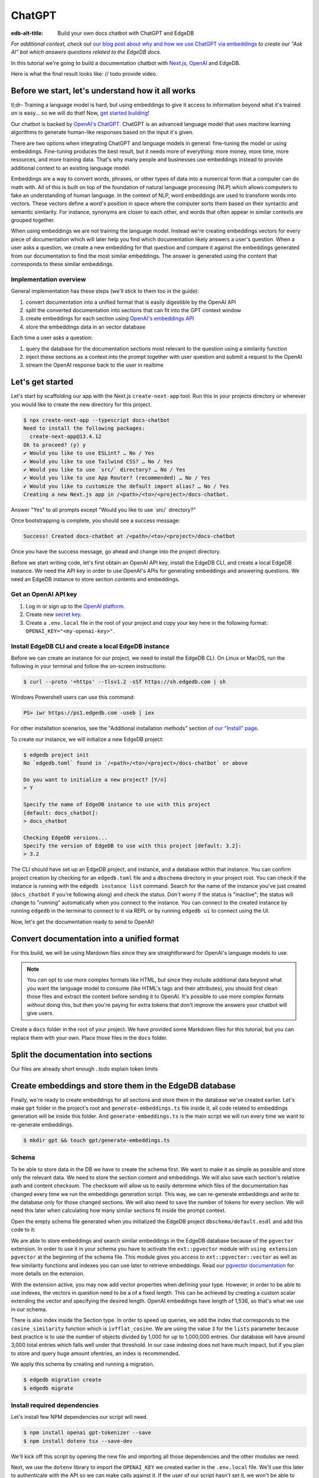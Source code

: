 .. _ref_guide_chatgpt_bot:

=======
ChatGPT
=======

:edb-alt-title: Build your own docs chatbot with ChatGPT and EdgeDB

*For additional context, check out* `our blog post about why and how we use
ChatGPT via embeddings`_ *to create our “Ask AI” bot which answers questions
related to the EdgeDB docs.*

.. lint-off

.. _our blog post about why and how we use ChatGPT via embeddings:
  https://www.edgedb.com/blog/chit-chatting-with-edgedb-docs-via-chatgpt-and-pgvector

.. lint-on

In this tutorial we're going to build a documentation chatbot with
`Next.js <https://nextjs.org/>`_, `OpenAI <https://openai.com/>`_ and EdgeDB.

Here is what the final result looks like: // todo provide video.

Before we start, let's understand how it all works
--------------------------------------------------

tl;dr- Training a language model is hard, but using embeddings to give it
access to information beyond what it's trained on is easy… so we will do that!
Now, `get started building <ref_guide_chatgpt_bot_start>`_!

Our chatbot is backed by `OpenAI's ChatGPT <https://openai.com/blog/chatgpt>`_.
ChatGPT is an advanced language model that uses machine learning algorithms to
generate human-like responses based on the input it's given.

There are two options when integrating ChatGPT and language models in general:
fine-tuning the model or using embeddings. Fine-tuning produces the best
result, but it needs more of everything: more money, more time, more resources,
and more training data. That's why many people and businesses use embeddings
instead to provide additional context to an existing language model.

Embeddings are a way to convert words, phrases, or other types of data into a
numerical form that a computer can do math with. All of this is built on top
of the foundation of natural language processing (NLP) which allows computers
to fake an understanding of human language. In the context of NLP, word
embeddings are used to transform words into vectors. These vectors define a
word's position in space where the computer sorts them based on their
syntactic and semantic similarity. For instance, synonyms are closer to each
other, and words that often appear in similar contexts are grouped together.

When using embeddings we are not training the language model. Instead we're
creating embeddings vectors for every piece of documentation which will later
help you find which documentation likely answers a user's question. When a
user asks a question, we create a new embedding for that question and
compare it against the embeddings generated from our documentation to find
the most similar embeddings. The answer is generated using the content that
corresponds to these similar embeddings.

Implementation overview
^^^^^^^^^^^^^^^^^^^^^^^

General implementation has these steps (we'll stick to them too in the guide):

1. convert documentation into a unified format that is easily digestible
   by the OpenAI API
2. split the converted documentation into sections that can fit into the GPT
   context window
3. create embeddings for each section using `OpenAI's embeddings API
   <https://platform.openai.com/docs/guides/embeddings>`_
4. store the embeddings data in an vector database


Each time a user asks a question:

1. query the database for the documentation sections most relevant to
   the question using a similarity function
2. inject these sections as a context into the prompt together with user
   question and submit a request to the OpenAI
3. stream the OpenAI response back to the user in realtime

.. _ref_guide_chatgpt_bot_start:

Let's get started
-----------------

Let's start by scaffolding our app with the Next.js ``create-next-app`` tool.
Run this in your projects directory or wherever you would like to create the
new directory for this project.

.. code-block:: bash

    $ npx create-next-app --typescript docs-chatbot
    Need to install the following packages:
      create-next-app@13.4.12
    Ok to proceed? (y) y
    ✔ Would you like to use ESLint? … No / Yes
    ✔ Would you like to use Tailwind CSS? … No / Yes
    ✔ Would you like to use `src/` directory? … No / Yes
    ✔ Would you like to use App Router? (recommended) … No / Yes
    ✔ Would you like to customize the default import alias? … No / Yes
    Creating a new Next.js app in /<path>/<to>/<project>/docs-chatbot.

Answer "Yes" to all prompts except "Would you like to use \`src/\` directory?"

Once bootstrapping is complete, you should see a success message:

.. code-block::

    Success! Created docs-chatbot at /<path>/<to>/<project>/docs-chatbot

Once you have the success message, go ahead and change into the project
directory.

Before we start writing code, let's first obtain an OpenAI API key, install the
EdgeDB CLI, and create a local EdgeDB instance. We need the API key in order to
use OpenAI's APIs for generating embeddings and answering questions. We need an
EdgeDB instance to store section contents and embeddings.

Get an OpenAI API key
^^^^^^^^^^^^^^^^^^^^^
1. Log in or sign up to the `OpenAI platform
   <https://platform.openai.com/account/api-keys>`_.
2. Create new `secret key <https://platform.openai.com/account/api-keys>`_.
3. Create a ``.env.local`` file in the root of your project and copy your key
   here in the following format: ``OPENAI_KEY="<my-openai-key>"``.


Install EdgeDB CLI and create a local EdgeDB instance
^^^^^^^^^^^^^^^^^^^^^^^^^^^^^^^^^^^^^^^^^^^^^^^^^^^^^
Before we can create an instance for our project, we need to install the EdgeDB
CLI. On Linux or MacOS, run the following in your terminal and follow the
on-screen instructions:

.. code-block:: bash

    $ curl --proto '=https' --tlsv1.2 -sSf https://sh.edgedb.com | sh

Windows Powershell users can use this command:

.. code-block:: powershell

    PS> iwr https://ps1.edgedb.com -useb | iex

For other installation scenarios, see the "Additional installation methods"
section of `our "Install" page <https://www.edgedb.com/install>`_.

To create our instance, we will initialize a new EdgeDB project:

.. code-block:: bash

    $ edgedb project init
    No `edgedb.toml` found in `/<path>/<to>/<project>/docs-chatbot` or above

    Do you want to initialize a new project? [Y/n]
    > Y

    Specify the name of EdgeDB instance to use with this project
    [default: docs_chatbot]:
    > docs_chatbot

    Checking EdgeDB versions...
    Specify the version of EdgeDB to use with this project [default: 3.2]:
    > 3.2

The CLI should have set up an EdgeDB project, and instance, and a database
within that instance. You can confirm project creation by checking for an
``edgedb.toml`` file and a ``dbschema`` directory in your project root. You can
check if the instance is running with the ``edgedb instance list`` command.
Search for the name of the instance you've just created (``docs_chatbot`` if
you're following along) and check the status. Don't worry if the status is
"inactive"; the status will change to "running" automatically when you connect
to the instance. You can connect to the created instance by running ``edgedb``
in the terminal to connect to it via REPL or by running ``edgedb ui`` to
connect using the UI.

Now, let's get the documentation ready to send to OpenAI!

Convert documentation into a unified format
-------------------------------------------
For this build, we will be using Mardown files since they are straightforward
for OpenAI's language models to use.

.. note::

    You *can* opt to use more complex formats like HTML, but since they include
    additional data beyond what you want the language model to consume (like
    HTML's tags and their attributes), you should first clean those files and
    extract the content before sending it to OpenAI. It's possible to use more
    complex formats *without* doing this, but then you're paying for extra
    tokens that don't improve the answers your chatbot will give users.

Create a ``docs`` folder in the root of your project. We have provided some
Markdown files for this tutorial, but you can replace them with your own. Place
those files in the ``docs`` folder.

.. TODO: Where are these files and how should the user get them?

.. Devon got this far

Split the documentation into sections
-------------------------------------
Our files are already short enough ..todo explain token limits

Create embeddings and store them in the EdgeDB database
-------------------------------------------------------
Finally, we're ready to create embeddings for all sections and store them in
the database we've created earlier. Let's make ``gpt`` folder in the project's
root and ``generate-embeddings.ts`` file inside it, all code related to
embeddings generation will be inside this folder. And ``generate-embeddings.ts``
is the main script we will run every time we want to re-generate embeddings.

.. code-block:: bash

    $ mkdir gpt && touch gpt/generate-embeddings.ts

Schema
^^^^^^
To be able to store data in the DB we have to create the schema first. We
want to make it as simple as possible and store only the relevant data. We
need to store the section content and embeddings. We will also save
each section's relative path and content checksum. The checksum will allow
us to easily determine which files of the documentation has changed every
time we run the embeddings generation script. This way, we can re-generate
embeddings and write to the database only for those changed sections. We will
also need to save the number of tokens for every section. We will need this
later when calculating how many similar sections fit inside the prompt context.

Open the empty schema file generated when you initialized the EdgeDB project
``dbschema/default.esdl`` and add this code to it:

.. code-block:: sdl
    :caption: dbschema/default.esdl

    using extension pgvector;

    module default {
      scalar type OpenAIEmbedding extending
        ext::pgvector::vector<1536>;

      type Section {
        required path: str {
          constraint exclusive;
        }
        required content: str;
        required checksum: str;
        required tokens: int16;
        required embedding: OpenAIEmbedding;

        index ext::pgvector::ivfflat_cosine(lists := 3)
          on (.embedding);
      }
    }

We are able to store embeddings and search similar embeddings in the EdgeDB
database because of the ``pgvector`` extension. In order to use it in your
schema you have to activate the ``ext::pgvector`` module with ``using extension
pgvector`` at the beginning of the schema file. This module gives you access to
``ext::pgvector::vector`` as well as few similarity functions and indexes you
can use later to retrieve embeddings. Read our `pgvector documentation
<https://www.edgedb.com/docs/stdlib/pgvector>`_ for more details on the extension.

With the extension active, you may now add vector properties when defining
your type. However, in order to be able to use indexes, the vectors in
question need to be a of a fixed length. This can be achieved by creating
a custom scalar extending the vector and specifying the desired length.
OpenAI embeddings have length of 1,536, so that's what we use in our schema.

There is also index inside the Section type. In order to speed up queries, we
add the index that corresponds to the ``cosine_similarity`` function which is
``ivfflat_cosine``. We are using the value ``3`` for the ``lists`` parameter
because best practice is to use the number of objects divided by 1,000 for up
to 1,000,000 entries. Our database will have around 3,000 total entries which
falls well under that threshold. In our case indexing does not have much
impact, but if you plan to store and query huge amount ofentries, an index is
recommended.

We apply this schema by creating and running a migration.

.. code-block:: bash

    $ edgedb migration create
    $ edgedb migrate

Install required dependencies
^^^^^^^^^^^^^^^^^^^^^^^^^^^^^

Let's install few NPM dependencies our script will need.

.. code-block:: bash

    $ npm install openai gpt-tokenizer --save
    $ npm install dotenv tsx --save-dev

We'll kick off this script by opening the new file and importing all those
dependencies and the other modules we need.

.. code-block:: typescript
    :caption: generate-embeddings.ts

    import { Configuration, OpenAIApi } from "openai";
    import dotenv from "dotenv";
    import { promises as fs } from "fs";
    import { inspect } from "util";
    import { join } from "path";
    import getTokensLen from "./getTokensLen";
    import * as edgedb from "edgedb";
    import e from "../dbschema/edgeql-js";

Next, we use the ``dotenv`` library to import the ``OPENAI_KEY`` we created
earlier in the ``.env.local`` file. We'll use this later to authenticate with
the API so we can make calls against it. If the user of our script hasn't set
it, we won't be able to generate the embeddings, so we can go ahead and throw
an exception.

.. code-block:: typescript
    :caption: generate-embeddings.ts

    //…
    dotenv.config({ path: ".env.local" });
    if (!process.env.OPENAI_KEY) {
      throw new Error(
        "Environment variable OPENAI_KEY is required: skipping embeddings generation."
        );
      }

Then we need to define a ``Section`` TypeScript interface that corresponds to
the ``Section`` type we have defined in schema.

.. TODO: Would it be better to generate this with the interfaces generator and
   import it? It would allow us to show off the generator and would also
   slightly reduce the amount of code here.

.. code-block:: typescript
    :caption: generate-embeddings.ts

    //…
    interface Section {
      id?: string;
      path: string;
      tokens: number;
      content: string;
      embedding: number[];
    }


We need to store the paths of documentation in the database. Since our ``docs``
folder contains sections at multiple levels of nesting, we need a function that
loops through all section files, builds an array of all paths relative to the
project root, and sorts those paths. This is what the ``walk`` function does.

.. code-block:: typescript
    :caption: generate-embeddings.ts

    //…
    type WalkEntry = {
      path: string;
    };

    async function walk(dir: string): Promise<WalkEntry[]> {
      const immediateFiles = await fs.readdir(dir);

      const recursiveFiles: { path: string }[][] = await Promise.all(
        immediateFiles.map(async (file: any) => {
          const path = join(dir, file);
          const stats = await fs.stat(path);
          if (stats.isDirectory()) return walk(path);
          else if (stats.isFile()) return [{ path }];
          else return [];
        })
      );

      const flattenedFiles: { path: string }[] = recursiveFiles.reduce(
        (all, folderContents) => all.concat(folderContents),
        []
      );

      return flattenedFiles.sort((a, b) => a.path.localeCompare(b.path));
    }

The output it produces looks like this:

.. code-block:: typescript

    [
      // ...
      {path: ".docs/gpt/cli/edgedb_describe/edgedb_describe_schema2.md"},
      {path: ".docs/gpt/cli/edgedb_describe/index.md"},
      {path: ".docs/gpt/cli/edgedb_dump.md"},
      {path: ".docs/gpt/cli/edgedb_info.md"},
      {path: ".docs/gpt/cli/edgedb_instance/edgedb_instance_create.md"},
      // ...
    ];

With this list of files and their paths, we're ready to read in the contents so
we can generate the embeddings. We'll write a class to handle this for us. This
``EmbeddingSource`` class's constructor takes the relative section path. We can
call its ``load`` method to get the contents of the file from the file system.

.. code-block:: typescript
    :caption: generate-embeddings.ts

    //…
    class EmbeddingSource {
      content?: string;

      constructor(public filePath: string) { }

      async load() {
        const content = await fs.readFile(this.filePath, "utf8");
        this.content = content;
        return content;
      }
    }


With all this setup out of the way, it's time to generate the actual
embeddings. We'll write a function called ``generateEmbeddings`` to take care
of this for us. It will fetch embeddings from OpenAI and store them inside our
EdgeDB database.

.. code-block:: typescript
    :caption: generate-embeddings.ts

    //…
    async function generateEmbeddings() {
      const args = process.argv.slice(2);


      const configuration = new Configuration({
        apiKey: process.env.OPENAI_KEY,
      });

      const openai = new OpenAIApi(configuration);

      const client = edgedb.createClient();

      const embeddingSources: EmbeddingSource[] = [
        ...(await walk("docs")).map((entry) => new EmbeddingSource(entry.path)),
      ];

      console.log(`Discovered ${embeddingSources.length} pages`);

      console.log("Re-generating pages.");

      try {
        // Delete old data from the DB.
        await e
          .delete(e.Section, (section) => ({
            filter: e.op(section.tokens, ">=", 0),
          }))
          .run(client);

        const contents: string[] = [];
        const sections: Section[] = [];

        for (const embeddingSource of embeddingSources) {
          const { path } = embeddingSource;
          const content = await embeddingSource.load();
          // OpenAI recommends replacing newlines with spaces for
          // best results when generating embeddings
          const contentTrimmed = content.replace(/\n/g, " ");
          contents.push(contentTrimmed);
          sections.push({ path, content, tokens: 0, embedding: [] });
        }

        const tokens = await getTokensLen(contents);

        const embeddingResponse = await openai.createEmbedding({
          model: "text-embedding-ada-002",
          input: contents,
        });

        if (embeddingResponse.status !== 200) {
          throw new Error(inspect(embeddingResponse.data, false, 2));
        }

        embeddingResponse.data.data.forEach((item, i) => {
          sections[i].embedding = item.embedding;
          sections[i].tokens = tokens[i];
        });

        const query = e.params({ sections: e.json }, ({ sections }) => {
          return e.for(e.json_array_unpack(sections), (section) => {
            return e.insert(e.Section, {
              path: e.cast(e.str, section.path),
              content: e.cast(e.str, section.content),
              tokens: e.cast(e.int16, section.tokens),
              embedding: e.cast(e.OpenAIEmbedding, section.embedding),
            });
          });
        });

        await query.run(client, { sections });
      } catch (err) {
        console.error("Error while trying to regenerate embeddings.", err);
      }
      console.log("Embedding generation complete");
    }

    async function main() {
      await generateEmbeddings();
    }

    main().catch((err) =>
      console.error("Error has ocurred while generating embeddings.", err)
    );


- Let's add at this point additional script to ``package.json`` that we will
  use to call the embeddings generation script.

  .. code-block:: typescript

    "embeddings": "cross-env tsx gpt/generate-embeddings.ts"

  We also need to install ``cross-env`` npm package.

  .. code-block:: bash

    $ yarn add cross-env -D

  So now we can invoke the ``generate-embeddings.ts`` script from our terminal
  using ``yarn embeddings`` command. The idea is that when we invoke script
  like this we should just re-generate embeddings for sections that have been
  changed in the meantime. When we want to generate embeddings for all sections
  (first time run when our database is empty or whenever later if we decide we
  want to wipe the database and fill it again from scratch) we should apply
  additional ``--refresh`` argument, so the commands is
  ``yarn embeddings --refresh``.

- If for some reason ``OPENAI_KEY`` is not available we should throw an error
  right at the beginning.

- Otherwise we connect to the OpenAI with the key.

- And also create EdgeDB client that we will use later to access and query
  the database.

- We walk through all the docs files and create ``embeddingSources`` array.

- **Typescript Query Builder**
  Before we continue lets understand how can we query the EdgeDB database.
  The `TS binding <https://www.edgedb.com/docs/clients/js/index>`_ offers
  several options for writing queries. We (EdgeDB) recommend using our query
  builder, and that's what we use here.

  In order to be able to use query builder we need to install generators package.

  .. code-block:: bash

    $ yarn add @edgedb/generate -D

  The ``@edgedb/generate`` package provides a set of code generation tools
  that are useful when developing an EdgeDB-backed applications with
  TypeScript / JavaScript. We need to run a `query builder <https://www.edgedb.com/docs/clients/js/querybuilder>`_
  generator.

  .. code-block:: bash

    $ yarn run -B generate edgeql-js

  This generator gives us a code-first way to write fully-typed EdgeQL
  queries with TypeScript. The ``edgeql-js`` folder should have been created
  inside ``dbschema`` folder.

- **Re-generate all embeddings from scratch:**

  - Firstly we should wipe the database if there are old entries. We have to
    find a filter that will mark all entries. One way is to filter elements
    whose tokens property is ``>=0`` which is true for all elements. EdgeDB
    doesn't provide a simpler way to wipe all elements while not deleting the
    database too.

  - We already discussed that we want to paralellize things, so instead of
    generating embeddings and updating database per section we will create a
    ``const sections: Section[]`` array that we will update with all required
    data and insert the whole array in one go to the database.

  - We also create empty ``contents`` array and loop through ``embeddingSources``
    we have created earlier in order to fill contents and sections arrays with
    path, checksum and content.

  - Next, we get embeddings for the whole contents array using the OpenAI
    embeddings API and ``text-embedding-ada-002`` language model which is
    recommended by them for embeddings.

  - We also get all tokens with ``const tokens = await getTokensLen(contents);``.
    I'll explain getTokensLen function shortly, it gives us back the array of
    tokens numbers for the whole contents array.

  - We update sections with tokens and embeddings and we can finally insert them
    into the database. We perform `bulk-insert <https://www.edgedb.com/docs/edgeql/insert>`_
    with the query builder.

    Here is the side-by-side implementation of the bulk-insert from the code with
    TS query builder and raw edgeql:

    .. tabs::

        .. code-tab:: edgeql
            :caption: edgeql

            with
              sections := json_array_unpack(<json>$sections)

              for section in sections union (
                insert Section {
                  path := <str>section['path'],
                  content:= <str>section['content'],
                  tokens:= <int16>section['tokens'],
                  embedding:= <OpenAIEmbedding>section['embedding'],
                }
              )

        .. code-tab:: typescript
            :caption: TS query builder

            const query = e.params({sections: e.json}, ({sections}) => {
              return e.for(e.json_array_unpack(sections), (section) => {
                return e.insert(e.Section, {
                  path: e.cast(e.str, section.path),
                  content: e.cast(e.str, section.content),
                  tokens: e.cast(e.int16, section.tokens),
                  embedding: e.cast(e.OpenAIEmbedding, section.embedding),
                });
              });
            });

        await query.run(client, {sections});

Why we need to know number of tokens per section
------------------------------------------------
Later when we want to answer to the user's question, we will need to send
similar sections as a context to the OpenAI completions endpoint, and we
need to know how many tokens each content has in order to stay under the
model's token limit.

OpenAI's token limit
^^^^^^^^^^^^^^^^^^^^
OpenAI's language models, like GPT-4, work by processing and generating text
in chunks referred to as "tokens." These tokens can be as short as one
character or as long as one word in English, or even other lengths in
different languages.

There are two main reasons for having a token limit:

1. **Computational Efficiency**: Processing large amounts of text requires
   significant computational resources. With each additional token, the model
   has to keep track of more information and make more complex calculations.
   Therefore, having a token limit helps to manage these computational
   requirements and ensure that the model can operate effectively and efficiently.

2. **Memory Constraints**: The models use a technique called "attention" to
   consider the context in which each token appears. This context includes a
   certain number of preceding tokens. If the number of tokens exceeds the
   model's limit, it might lose context for some tokens, which could
   negatively impact the quality of the generated text.

So in general, for the things to work, there is token limit per request which
includes both the prompt and the answer. As part of the prompt we will send
user's question and similar sections as context and we have to make sure to
not send too many sections as context because we will either get error back
or the answer can be cut off if there are few tokens left for the answer.
We will use in this tutorial GPT-4 and its token limit is 8192.

How to calculate number of tokens per section
^^^^^^^^^^^^^^^^^^^^^^^^^^^^^^^^^^^^^^^^^^^^^
There are at least 3 ways to solve this:

- when you send one string to the OpenAI embedding endpoint you will get back
  together with the embedding array also the **prompt_tokens** field telling
  you how many tokens the submitted content has and then you can store this
  in the database together with other data
- second way is to use some npm library that generates tokens array for the
  string you provide, and then you calculate the length of that array
  (`gpt-tokenizer <https://www.npmjs.com/package/gpt-tokenizer>`_ for example)
- the 3rd way is to use OpenAI `tiktoken <https://github.com/openai/tiktoken>`_
  library which should be faster than npm alternatives (and probably better
  maintained), but it's supposed to be used with python so we need to write a
  python script in order to calculate tokens in this way.

We can't go with the first approach because prompt_tokens field is received
inside embeddings response only when one string is submitted, if array of
strings is submitted you only get back the total_tokens number for the whole
submitted array.

We want to save tokens in the database so that we can retrieve them together
with contents when we get similar sections later for the user's request.
Another approach is to calculate tokens for every similar section every time
we need to construct the prompt, but this is probably a bit slower.

We use in the tutorial native OpenAI `tiktoken <https://github.com/openai/tiktoken>`_
tool. You can also use `gpt-tokeniser <https://www.npmjs.com/package/gpt-tokenizer>`_
. Using npm-library is also easier if you are not familiar with python at all.

Using tiktoken tokeniser to generate and count tokens
^^^^^^^^^^^^^^^^^^^^^^^^^^^^^^^^^^^^^^^^^^^^^^^^^^^^^
Since tiktoken is a python library we need to spawn child_process and use
tiktoken in appropriate python script to calculate tokens for every section.

Firstly we need to install tiktoken:

.. code-block:: bash

  $ pip install tiktoken

Next, we need to create two new files in our gpt folder.

.. code-block:: bash

  $ touch gpt/getTokensLen.py
  $ touch gpt/getTokensLen.ts

Below is the TS script that's responsible for spawning the child, providing
sections as the input to stdin and reading response from stdout.

.. code-block:: typescript

  import path from "path";
  import {spawn} from "child_process";
  import {pythonCmd} from "@edgedb/site-build-tools/utils";

  export default async function getTokensLen(
    sections: string[]
  ): Promise<number[]> {
    const process = spawn(pythonCmd(), [
      path.join(__dirname, "getTokensLen.py"),
    ]);

    let stderr = "";

    process.stderr.setEncoding("utf8");
    process.stderr.on("data", (data) => {
      stderr += data;
    });

    process.stdin.write(JSON.stringify(sections));
    process.stdin.write("\n");

    return new Promise((resolve, reject) => {
      let tokens: string = "";

      process.stdout.on("data", (data) => {
        tokens += data.toString();
      });

      process.on("close", (code) => {
        if (code !== 0) {
          reject(stderr);
        } else {
          resolve(JSON.parse(tokens));
        }
      });

      process.on("error", reject);
    });
  }

And here is the python script that uses tiktoken, calculates tokens for every
section and prints result to the stdout.

.. code-block:: python

  import tiktoken
  import json
  import sys

  encoding = tiktoken.encoding_for_model("text-embedding-ada-002")

  sections = None

  for line in sys.stdin:
      line = line.rstrip()
      sections = json.loads(line)
      break

  num_tokens = []

  for section in sections:
      tokens = len(encoding.encode(section))
      num_tokens.append(tokens)

  print(num_tokens)


Graphical representation of the inserted data
^^^^^^^^^^^^^^^^^^^^^^^^^^^^^^^^^^^^^^^^^^^^^

Let's run embeddings script from the terminal with:

.. code-block:: bash

  $ yarn embeddings --refresh

After the script is done (should be less than  a min), we should be able to
open UI with

.. code-block:: bash

  $ egdedb ui

and see that the DB is indeed updated with embeddings and other relevant data.


Handler function for user's questions
-------------------------------------
